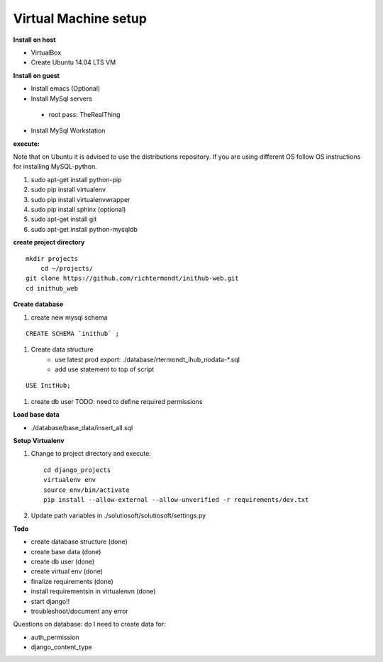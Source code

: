 Virtual Machine setup
=======================
**Install on host**

* VirtualBox
* Create Ubuntu 14.04 LTS VM

**Install on guest**

* Install emacs (Optional)
* Install MySql servers
 * root pass: TheRealThing
* Install MySql Workstation

**execute:**

Note that on Ubuntu it is advised to use the distributions repository. If you are using different OS follow OS instructions for installing MySQL-python.

#) sudo apt-get install python-pip
#) sudo pip install virtualenv
#) sudo pip install virtualenvwrapper
#) sudo pip install sphinx (optional)
#) sudo apt-get install git
#) sudo apt-get install python-mysqldb


**create project directory**

::

    mkdir projects
	cd ~/projects/
    git clone https://github.com/richtermondt/inithub-web.git
    cd inithub_web
    
**Create database**

#) create new mysql schema

::

    CREATE SCHEMA `inithub` ;

#) Create data structure
    * use latest prod export: ./database/rtermondt_ihub_nodata-*.sql
    * add use statement to top of script

::

    USE InitHub;

#) create db user TODO: need to define required permissions

**Load base data**

* ./database/base_data/insert_all.sql


**Setup Virtualenv**

1) Change to project directory and execute::

    cd django_projects
    virtualenv env
    source env/bin/activate
    pip install --allow-external --allow-unverified -r requirements/dev.txt

2) Update path variables in ./solutiosoft/solutiosoft/settings.py

**Todo**

* create database structure (done)
* create base data (done)
* create db user (done)
* create virtual env (done)
* finalize requirements (done)
* install requirementsin in virtualenvn (done)
* start django!!
* troubleshoot/document any error

Questions on database:
do I need to create data for:
 
* auth_permission
* django_content_type


